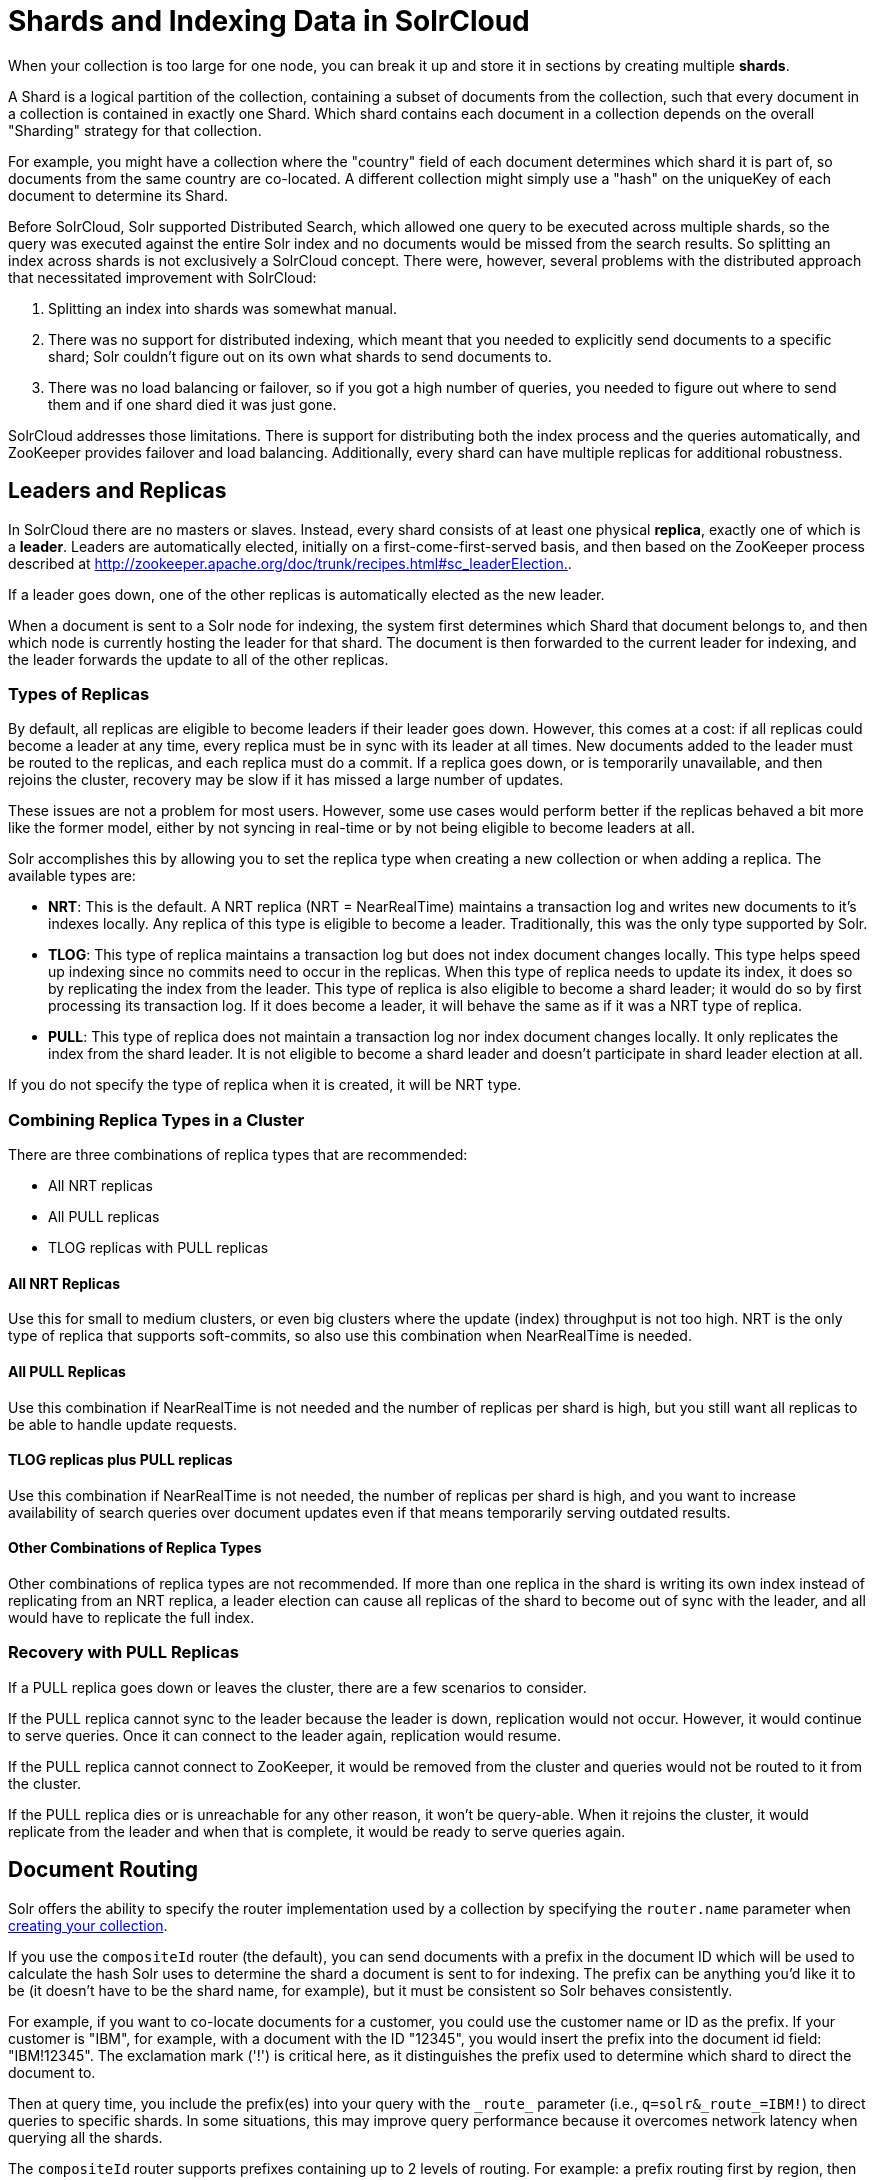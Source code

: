 = Shards and Indexing Data in SolrCloud
:page-shortname: shards-and-indexing-data-in-solrcloud
:page-permalink: shards-and-indexing-data-in-solrcloud.html
// Licensed to the Apache Software Foundation (ASF) under one
// or more contributor license agreements.  See the NOTICE file
// distributed with this work for additional information
// regarding copyright ownership.  The ASF licenses this file
// to you under the Apache License, Version 2.0 (the
// "License"); you may not use this file except in compliance
// with the License.  You may obtain a copy of the License at
//
//   http://www.apache.org/licenses/LICENSE-2.0
//
// Unless required by applicable law or agreed to in writing,
// software distributed under the License is distributed on an
// "AS IS" BASIS, WITHOUT WARRANTIES OR CONDITIONS OF ANY
// KIND, either express or implied.  See the License for the
// specific language governing permissions and limitations
// under the License.

When your collection is too large for one node, you can break it up and store it in sections by creating multiple *shards*.

A Shard is a logical partition of the collection, containing a subset of documents from the collection, such that every document in a collection is contained in exactly one Shard. Which shard contains each document in a collection depends on the overall "Sharding" strategy for that collection.

For example, you might have a collection where the "country" field of each document determines which shard it is part of, so documents from the same country are co-located. A different collection might simply use a "hash" on the uniqueKey of each document to determine its Shard.

Before SolrCloud, Solr supported Distributed Search, which allowed one query to be executed across multiple shards, so the query was executed against the entire Solr index and no documents would be missed from the search results. So splitting an index across shards is not exclusively a SolrCloud concept. There were, however, several problems with the distributed approach that necessitated improvement with SolrCloud:

. Splitting an index into shards was somewhat manual.
. There was no support for distributed indexing, which meant that you needed to explicitly send documents to a specific shard; Solr couldn't figure out on its own what shards to send documents to.
. There was no load balancing or failover, so if you got a high number of queries, you needed to figure out where to send them and if one shard died it was just gone.

SolrCloud addresses those limitations. There is support for distributing both the index process and the queries automatically, and ZooKeeper provides failover and load balancing. Additionally, every shard can  have multiple replicas for additional robustness.

== Leaders and Replicas

In SolrCloud there are no masters or slaves. Instead, every shard consists of at least one physical *replica*, exactly one of which is a *leader*. Leaders are automatically elected, initially on a first-come-first-served basis, and then based on the ZooKeeper process described at http://zookeeper.apache.org/doc/trunk/recipes.html#sc_leaderElection[http://zookeeper.apache.org/doc/trunk/recipes.html#sc_leaderElection.].

If a leader goes down, one of the other replicas is automatically elected as the new leader.

When a document is sent to a Solr node for indexing, the system first determines which Shard that document belongs to, and then which node is currently hosting the leader for that shard. The document is then forwarded to the current leader for indexing, and the leader forwards the update to all of the other replicas.

=== Types of Replicas

By default, all replicas are eligible to become leaders if their leader goes down. However, this comes at a cost: if all replicas could become a leader at any time, every replica must be in sync with its leader at all times. New documents added to the leader must be routed to the replicas, and each replica must do a commit. If a replica goes down, or is temporarily unavailable, and then rejoins the cluster, recovery may be slow if it has missed a large number of updates.

These issues are not a problem for most users. However, some use cases would perform better if the replicas behaved a bit more like the former model, either by not syncing in real-time or by not being eligible to become leaders at all.

Solr accomplishes this by allowing you to set the replica type when creating a new collection or when adding a replica. The available types are:

* *NRT*: This is the default. A NRT replica (NRT = NearRealTime) maintains a transaction log and writes new documents to it's indexes locally. Any replica of this type is eligible to become a leader. Traditionally, this was the only type supported by Solr.
* *TLOG*: This type of replica maintains a transaction log but does not index document changes locally. This type helps speed up indexing since no commits need to occur in the replicas. When this type of replica needs to update its index, it does so by replicating the index from the leader. This type of replica is also eligible to become a shard leader; it would do so by first processing its transaction log. If it does become a leader, it will behave the same as if it was a NRT type of replica.
* *PULL*: This type of replica does not maintain a transaction log nor index document changes locally. It only replicates the index from the shard leader. It is not eligible to become a shard leader and doesn't participate in shard leader election at all.

If you do not specify the type of replica when it is created, it will be NRT type.

=== Combining Replica Types in a Cluster

There are three combinations of replica types that are recommended:

* All NRT replicas
* All PULL replicas
* TLOG replicas with PULL replicas

==== All NRT Replicas

Use this for small to medium clusters, or even big clusters where the update (index) throughput is not too high. NRT is the only type of replica that supports soft-commits, so also use this combination when NearRealTime is needed.

==== All PULL Replicas

Use this combination if NearRealTime is not needed and the number of replicas per shard is high, but you still want all replicas to be able to handle update requests.

==== TLOG replicas plus PULL replicas

Use this combination if NearRealTime is not needed, the number of replicas per shard is high, and you want to increase availability of search queries over document updates even if that means temporarily serving outdated results.

==== Other Combinations of Replica Types

Other combinations of replica types are not recommended. If more than one replica in the shard is writing its own index instead of replicating from an NRT replica, a leader election can cause all replicas of the shard to become out of sync with the leader, and all would have to replicate the full index.

=== Recovery with PULL Replicas

If a PULL replica goes down or leaves the cluster, there are a few scenarios to consider.

If the PULL replica cannot sync to the leader because the leader is down, replication would not occur. However, it would continue to serve queries. Once it can connect to the leader again, replication would resume.

If the PULL replica cannot connect to ZooKeeper, it would be removed from the cluster and queries would not be routed to it from the cluster.

If the PULL replica dies or is unreachable for any other reason, it won't be query-able. When it rejoins the cluster, it would replicate from the leader and when that is complete, it would be ready to serve queries again.

== Document Routing

Solr offers the ability to specify the router implementation used by a collection by specifying the `router.name` parameter when <<collections-api.adoc#create,creating your collection>>.

If you use the `compositeId` router (the default), you can send documents with a prefix in the document ID which will be used to calculate the hash Solr uses to determine the shard a document is sent to for indexing. The prefix can be anything you'd like it to be (it doesn't have to be the shard name, for example), but it must be consistent so Solr behaves consistently.

For example, if you want to co-locate documents for a customer, you could use the customer name or ID as the prefix. If your customer is "IBM", for example, with a document with the ID "12345", you would insert the prefix into the document id field: "IBM!12345". The exclamation mark ('!') is critical here, as it distinguishes the prefix used to determine which shard to direct the document to.

Then at query time, you include the prefix(es) into your query with the `\_route_` parameter (i.e., `q=solr&_route_=IBM!`) to direct queries to specific shards. In some situations, this may improve query performance because it overcomes network latency when querying all the shards.

The `compositeId` router supports prefixes containing up to 2 levels of routing. For example: a prefix routing first by region, then by customer: "USA!IBM!12345"

Another use case could be if the customer "IBM" has a lot of documents and you want to spread it across multiple shards. The syntax for such a use case would be : `shard_key/num!document_id` where the `/num` is the number of bits from the shard key to use in the composite hash.

So `IBM/3!12345` will take 3 bits from the shard key and 29 bits from the unique doc id, spreading the tenant over 1/8th of the shards in the collection. Likewise if the num value was 2 it would spread the documents across 1/4th the number of shards. At query time, you include the prefix(es) along with the number of bits into your query with the `\_route_` parameter (i.e., `q=solr&_route_=IBM/3!`) to direct queries to specific shards.

If you do not want to influence how documents are stored, you don't need to specify a prefix in your document ID.

If you created the collection and defined the "implicit" router at the time of creation, you can additionally define a `router.field` parameter to use a field from each document to identify a shard where the document belongs. If the field specified is missing in the document, however, the document will be rejected. You could also use the `\_route_` parameter to name a specific shard.

== Shard Splitting

When you create a collection in SolrCloud, you decide on the initial number shards to be used. But it can be difficult to know in advance the number of shards that you need, particularly when organizational requirements can change at a moment's notice, and the cost of finding out later that you chose wrong can be high, involving creating new cores and re-indexing all of your data.

The ability to split shards is in the Collections API. It currently allows splitting a shard into two pieces. The existing shard is left as-is, so the split action effectively makes two copies of the data as new shards. You can delete the old shard at a later time when you're ready.

More details on how to use shard splitting is in the section on the Collection API's <<collections-api.adoc#splitshard,SPLITSHARD command>>.

== Ignoring Commits from Client Applications in SolrCloud

In most cases, when running in SolrCloud mode, indexing client applications should not send explicit commit requests. Rather, you should configure auto commits with `openSearcher=false` and auto soft-commits to make recent updates visible in search requests. This ensures that auto commits occur on a regular schedule in the cluster.

To enforce a policy where client applications should not send explicit commits, you should update all client applications that index data into SolrCloud. However, that is not always feasible, so Solr provides the `IgnoreCommitOptimizeUpdateProcessorFactory`, which allows you to ignore explicit commits and/or optimize requests from client applications without having refactor your client application code.

To activate this request processor you'll need to add the following to your `solrconfig.xml`:

[source,xml]
----
<updateRequestProcessorChain name="ignore-commit-from-client" default="true">
  <processor class="solr.IgnoreCommitOptimizeUpdateProcessorFactory">
    <int name="statusCode">200</int>
  </processor>
  <processor class="solr.LogUpdateProcessorFactory" />
  <processor class="solr.DistributedUpdateProcessorFactory" />
  <processor class="solr.RunUpdateProcessorFactory" />
</updateRequestProcessorChain>
----

As shown in the example above, the processor will return 200 to the client but will ignore the commit / optimize request. Notice that you need to wire-in the implicit processors needed by SolrCloud as well, since this custom chain is taking the place of the default chain.

In the following example, the processor will raise an exception with a 403 code with a customized error message:

[source,xml]
----
<updateRequestProcessorChain name="ignore-commit-from-client" default="true">
  <processor class="solr.IgnoreCommitOptimizeUpdateProcessorFactory">
    <int name="statusCode">403</int>
    <str name="responseMessage">Thou shall not issue a commit!</str>
  </processor>
  <processor class="solr.LogUpdateProcessorFactory" />
  <processor class="solr.DistributedUpdateProcessorFactory" />
  <processor class="solr.RunUpdateProcessorFactory" />
</updateRequestProcessorChain>
----

Lastly, you can also configure it to just ignore optimize and let commits pass thru by doing:

[source,xml]
----
<updateRequestProcessorChain name="ignore-optimize-only-from-client-403">
  <processor class="solr.IgnoreCommitOptimizeUpdateProcessorFactory">
    <str name="responseMessage">Thou shall not issue an optimize, but commits are OK!</str>
    <bool name="ignoreOptimizeOnly">true</bool>
  </processor>
  <processor class="solr.RunUpdateProcessorFactory" />
</updateRequestProcessorChain>
----
